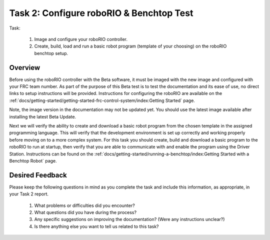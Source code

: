 Task 2: Configure roboRIO & Benchtop Test
=========================================

Task:

   1. Image and configure your roboRIO controller.
   2. Create, build, load and run a basic robot program (template of your choosing) on the roboRIO benchtop setup.

Overview
--------

Before using the roboRIO controller with the Beta software, it must be imaged with the new image and configured with your FRC team number. As part of the purpose of this Beta test is to test the documentation and its ease of use, no direct links to setup instructions will be provided. Instructions for configuring the roboRIO are available on the :ref:`docs/getting-started/getting-started-frc-control-system/index:Getting Started` page.

Note, the image version in the documentation may not be updated yet. You should use the latest image available after installing the latest Beta Update.

Next we will verify the ability to create and download a basic robot program from the chosen template in the assigned programming language. This will verify that the development environment is set up correctly and working properly before moving on to a more complex system. For this task you should create, build and download a basic program to the roboRIO to run at startup, then verify that you are able to communicate with and enable the program using the Driver Station. Instructions can be found on the :ref:`docs/getting-started/running-a-benchtop/index:Getting Started with a Benchtop Robot` page.


Desired Feedback
----------------

Please keep the following questions in mind as you complete the task and include this information, as appropriate, in your Task 2 report.

   1. What problems or difficulties did you encounter?
   2. What questions did you have during the process?
   3. Any specific suggestions on improving the documentation? (Were any instructions unclear?)
   4. Is there anything else you want to tell us related to this task?
